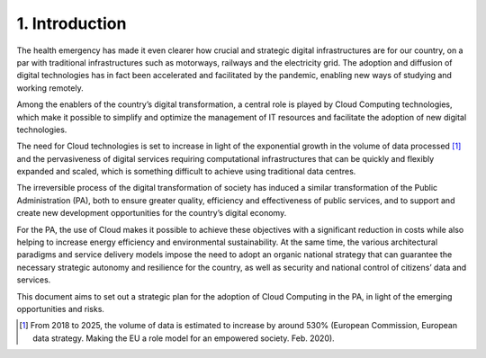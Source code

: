 ================================================================================
1. Introduction
================================================================================

.. figure:: images/1.jpg
    :alt: Figure showing a better user experience thanks to the cloud.

The health emergency has made it even clearer how crucial and strategic
digital infrastructures are for our country, on a par with traditional
infrastructures such as motorways, railways and the electricity grid.
The adoption and diffusion of digital technologies has in fact been
accelerated and facilitated by the pandemic, enabling new ways of
studying and working remotely.

Among the enablers of the country’s digital transformation, a central
role is played by Cloud Computing technologies, which make it possible
to simplify and optimize the management of IT resources and facilitate
the adoption of new digital technologies.

The need for Cloud technologies is set to increase in light of the
exponential growth in the volume of data processed [1]_ and the
pervasiveness of digital services requiring computational
infrastructures that can be quickly and flexibly expanded and scaled,
which is something difficult to achieve using traditional data centres.

The irreversible process of the digital transformation of society has
induced a similar transformation of the Public Administration (PA), both
to ensure greater quality, efficiency and effectiveness of public
services, and to support and create new development opportunities for
the country’s digital economy.

For the PA, the use of Cloud makes it possible to achieve these
objectives with a significant reduction in costs while also helping to
increase energy efficiency and environmental sustainability. At the same
time, the various architectural paradigms and service delivery models
impose the need to adopt an organic national strategy that can guarantee
the necessary strategic autonomy and resilience for the country, as well
as security and national control of citizens’ data and services.

This document aims to set out a strategic plan for the adoption of Cloud
Computing in the PA, in light of the emerging opportunities and risks.

.. [1]
   From 2018 to 2025, the volume of data is estimated to increase by
   around 530% (European Commission, European data strategy. Making the
   EU a role model for an empowered society. Feb. 2020).